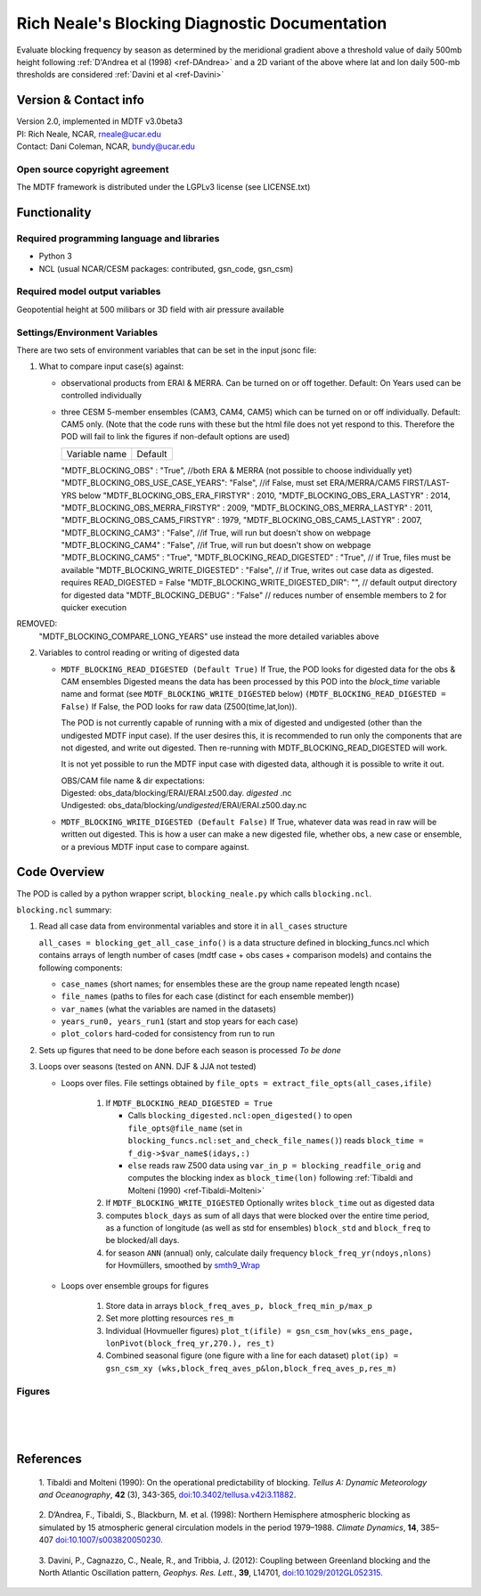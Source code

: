 ﻿.. Format guides/tools:
   https://docutils.sourceforge.io/docs/user/rst/quickref.html
   https://sublime-and-sphinx-guide.readthedocs.io/en/latest/code_blocks.html
   Rendered MDTF diagnostics/*/doc/example.rst https://mdtf-diagnostics.readthedocs.io/en/latest/sphinx_pods/example.html)
   Online editor at https://livesphinx.herokuapp.com/ 

   NOTE: Emacs makes bad line breaks, edit in https://livesphinx.herokuapp.com/ and copy entire text
   Also, there is a more_about.rst locally that needs equation formation
   before going in here

Rich Neale's Blocking Diagnostic Documentation
==============================================

Evaluate blocking frequency by season as determined by the meridional
gradient above a threshold value of daily 500mb height following
:ref:`D'Andrea et al (1998) <ref-DAndrea>`
and a 2D variant of the above where lat and lon daily 500-mb thresholds are
considered :ref:`Davini et al <ref-Davini>`

Version & Contact info
----------------------
| Version 2.0, implemented in MDTF v3.0beta3
| PI: Rich Neale, NCAR,  rneale@ucar.edu
| Contact: Dani Coleman, NCAR, bundy@ucar.edu

Open source copyright agreement
^^^^^^^^^^^^^^^^^^^^^^^^^^^^^^^
The MDTF framework is distributed under the LGPLv3 license (see LICENSE.txt)
  

Functionality
-------------

Required programming language and libraries
^^^^^^^^^^^^^^^^^^^^^^^^^^^^^^^^^^^^^^^^^^^

- Python 3
- NCL (usual NCAR/CESM packages: contributed, gsn_code, gsn_csm)


Required model output variables
^^^^^^^^^^^^^^^^^^^^^^^^^^^^^^^

Geopotential height at 500 milibars or 3D field with air pressure available



Settings/Environment Variables
^^^^^^^^^^^^^^^^^^^^^^^^^^^^^^^
There are two sets of environment variables that can be set in the input
jsonc file:

1) What to compare input case(s) against: 

   - observational products from ERAI & MERRA. Can be turned on or off together. Default: On
     Years used can be controlled individually

   - three CESM 5-member ensembles (CAM3, CAM4, CAM5) which can be turned on or off individually. Default: CAM5 only. (Note that the code runs with these but the html file does not yet respond to this. Therefore the POD will fail to link the figures if non-default options are used)

     ==================                  ====================  
     Variable name                       Default  
     ==================                  ====================  

     "MDTF_BLOCKING_OBS"               : "True",  //both ERA & MERRA (not possible to choose individually yet)
     "MDTF_BLOCKING_OBS_USE_CASE_YEARS": "False", //if False, must set ERA/MERRA/CAM5 FIRST/LAST-YRS below
     "MDTF_BLOCKING_OBS_ERA_FIRSTYR"   : 2010,    
     "MDTF_BLOCKING_OBS_ERA_LASTYR"    : 2014,  
     "MDTF_BLOCKING_OBS_MERRA_FIRSTYR" : 2009,  
     "MDTF_BLOCKING_OBS_MERRA_LASTYR"  : 2011,  
     "MDTF_BLOCKING_OBS_CAM5_FIRSTYR"  : 1979,     
     "MDTF_BLOCKING_OBS_CAM5_LASTYR"   : 2007,  
     "MDTF_BLOCKING_CAM3"              : "False", //if True, will run but doesn't show on webpage
     "MDTF_BLOCKING_CAM4"              : "False", //if True, will run but doesn't show on webpage
     "MDTF_BLOCKING_CAM5"              : "True",  
     "MDTF_BLOCKING_READ_DIGESTED"     : "True",     // if True, files must be available
     "MDTF_BLOCKING_WRITE_DIGESTED"    : "False",    // if True, writes out case data as digested. requires READ_DIGESTED = False
     "MDTF_BLOCKING_WRITE_DIGESTED_DIR": "",         // default output directory for digested data
     "MDTF_BLOCKING_DEBUG"             : "False"      // reduces number of ensemble members to 2 for quicker execution

REMOVED:  
      "MDTF_BLOCKING_COMPARE_LONG_YEARS"         use instead the more detailed variables above



2) Variables to control reading or writing of digested data 

   - ``MDTF_BLOCKING_READ_DIGESTED (Default True)``
     If True, the POD looks for digested data for the obs & CAM ensembles 
     Digested means the data has been processed by this POD into the `block_time` variable name and format
     (see ``MDTF_BLOCKING_WRITE_DIGESTED`` below)
     ``(MDTF_BLOCKING_READ_DIGESTED = False)``
     If False, the POD looks for raw data (Z500(time,lat,lon)).

     The POD is not currently capable of running with a mix of digested and undigested (other than the undigested MDTF input case). If the user desires this, it is recommended to run only the components that are not digested, and write out digested. Then re-running with MDTF_BLOCKING_READ_DIGESTED will work.

     It is not yet possible to run the MDTF input case with digested data, although it is possible to write it out.

     | OBS/CAM file name & dir expectations:
     | Digested:   obs_data/blocking/ERAI/ERAI.z500.day. *digested* .nc
     | Undigested: obs_data/blocking/*undigested*/ERAI/ERAI.z500.day.nc

   - ``MDTF_BLOCKING_WRITE_DIGESTED (Default False)``
     If True, whatever data was read in raw will be written out digested. This is how a user can make a new digested file, whether obs, a new case or ensemble, or a previous MDTF input case to compare against.

    
Code Overview
-------------
The POD is called by a python wrapper script, ``blocking_neale.py`` which
calls ``blocking.ncl``.

``blocking.ncl`` summary:

1. Read all case data from environmental variables and store it in ``all_cases`` structure

   ``all_cases = blocking_get_all_case_info()``
   is a data structure defined in blocking_funcs.ncl which
   contains arrays of length number of cases (mdtf case + obs cases + comparison models) and contains the following components:

   - ``case_names`` (short names; for ensembles these are the group name repeated length ncase)
   - ``file_names`` (paths to files for each case (distinct for each ensemble member))
   - ``var_names`` (what the variables are named in the datasets)
   - ``years_run0, years_run1`` (start and stop years for each case)
   - ``plot_colors`` hard-coded for consistency from run to run

2. Sets up figures that need to be done before each season is processed *To be done*

3. Loops over seasons (tested on ANN. DJF & JJA not tested)

   * Loops over files. File settings obtained by ``file_opts = extract_file_opts(all_cases,ifile)``

      1. If ``MDTF_BLOCKING_READ_DIGESTED = True`` 

         * Calls ``blocking_digested.ncl:open_digested()`` to open 
           ``file_opts@file_name`` (set in ``blocking_funcs.ncl:set_and_check_file_names()``)
           reads  ``block_time = f_dig->$var_name$(idays,:)`` 
    
         * ``else`` reads raw Z500 data using ``var_in_p = blocking_readfile_orig``
           and computes the blocking index as ``block_time(lon)``
           following :ref:`Tibaldi and Molteni (1990) <ref-Tibaldi-Molteni>`

      2. If ``MDTF_BLOCKING_WRITE_DIGESTED`` Optionally writes ``block_time`` out as digested data 

      3. computes ``block_days`` as sum of all days that were blocked over the
         entire time period, as a function of longitude (as well as std for
         ensembles) ``block_std`` and ``block_freq`` to be blocked/all days. 

      4. for season ``ANN`` (annual) only, calculate daily frequency
         ``block_freq_yr(ndoys,nlons)`` for Hovmüllers, smoothed by `smth9_Wrap
         <https://www.ncl.ucar.edu/Document/Functions/Built-in/smth9.shtml>`__

   * Loops over ensemble groups for figures

      1. Store data in arrays ``block_freq_aves_p, block_freq_min_p/max_p`` 

      2. Set more plotting resources ``res_m``

      3. Individual (Hovmueller figures) 
         ``plot_t(ifile) = gsn_csm_hov(wks_ens_page, lonPivot(block_freq_yr,270.), res_t)``

      4. Combined seasonal figure (one figure with a line for each dataset)
         ``plot(ip) = gsn_csm_xy (wks,block_freq_aves_p&lon,block_freq_aves_p,res_m)``


Figures
^^^^^^^

.. figure:: figure_freq_season.png
   :align: left
   :width: 75 %

.. figure:: figure_anncycle.OBS.png
   :align: left
   :width: 75 %

.. figure:: figure_anncycle.CAM5.png
   :align: left
   :width: 75 %

References
----------


.. _ref-Tibaldi-Molteni: 

   1. Tibaldi and Molteni (1990): On the operational predictability of
   blocking. *Tellus A: Dynamic Meteorology and Oceanography*, **42** (3), 
   343-365, `doi:10.3402/tellusa.v42i3.11882 <https://doi.org/10.3402/tellusa.v42i3.11882>`__.

.. _ref-DAndrea:

   2. D’Andrea, F., Tibaldi, S., Blackburn, M. et al. (1998): Northern
   Hemisphere atmospheric blocking as simulated by 15 atmospheric general
   circulation models in the period 1979–1988. *Climate Dynamics*, **14**,
   385–407 `doi:10.1007/s003820050230 <https://doi.org/10.1007/s003820050230>`__.

.. _ref-Davini:

   3. Davini, P., Cagnazzo, C., Neale, R., and Tribbia, J. (2012): Coupling
   between Greenland blocking and the North Atlantic Oscillation pattern,
   *Geophys. Res. Lett.*, **39**, L14701, `doi:10.1029/2012GL052315
   <https://doi:10.1029/2012GL052315>`__.

